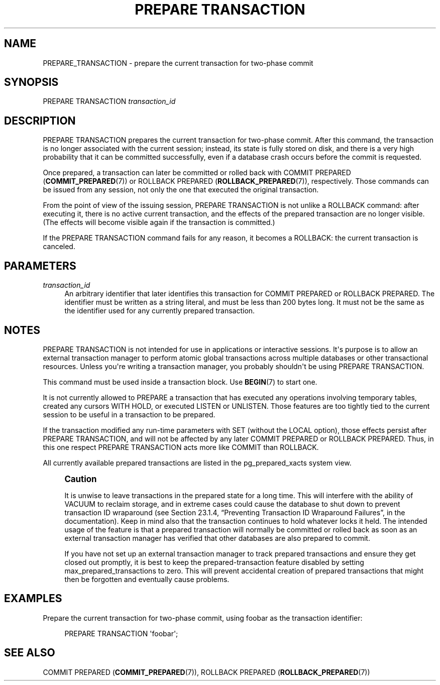 '\" t
.\"     Title: PREPARE TRANSACTION
.\"    Author: The PostgreSQL Global Development Group
.\" Generator: DocBook XSL Stylesheets v1.75.1 <http://docbook.sf.net/>
.\"      Date: 2010-09-16
.\"    Manual: PostgreSQL 9.0.0 Documentation
.\"    Source: PostgreSQL 9.0.0
.\"  Language: English
.\"
.TH "PREPARE TRANSACTION" "7" "2010-09-16" "PostgreSQL 9.0.0" "PostgreSQL 9.0.0 Documentation"
.\" -----------------------------------------------------------------
.\" * set default formatting
.\" -----------------------------------------------------------------
.\" disable hyphenation
.nh
.\" disable justification (adjust text to left margin only)
.ad l
.\" -----------------------------------------------------------------
.\" * MAIN CONTENT STARTS HERE *
.\" -----------------------------------------------------------------
.SH "NAME"
PREPARE_TRANSACTION \- prepare the current transaction for two\-phase commit
.\" PREPARE TRANSACTION
.SH "SYNOPSIS"
.sp
.nf
PREPARE TRANSACTION \fItransaction_id\fR
.fi
.SH "DESCRIPTION"
.PP
PREPARE TRANSACTION
prepares the current transaction for two\-phase commit\&. After this command, the transaction is no longer associated with the current session; instead, its state is fully stored on disk, and there is a very high probability that it can be committed successfully, even if a database crash occurs before the commit is requested\&.
.PP
Once prepared, a transaction can later be committed or rolled back with
COMMIT PREPARED (\fBCOMMIT_PREPARED\fR(7))
or
ROLLBACK PREPARED (\fBROLLBACK_PREPARED\fR(7)), respectively\&. Those commands can be issued from any session, not only the one that executed the original transaction\&.
.PP
From the point of view of the issuing session,
PREPARE TRANSACTION
is not unlike a
ROLLBACK
command: after executing it, there is no active current transaction, and the effects of the prepared transaction are no longer visible\&. (The effects will become visible again if the transaction is committed\&.)
.PP
If the
PREPARE TRANSACTION
command fails for any reason, it becomes a
ROLLBACK: the current transaction is canceled\&.
.SH "PARAMETERS"
.PP
\fItransaction_id\fR
.RS 4
An arbitrary identifier that later identifies this transaction for
COMMIT PREPARED
or
ROLLBACK PREPARED\&. The identifier must be written as a string literal, and must be less than 200 bytes long\&. It must not be the same as the identifier used for any currently prepared transaction\&.
.RE
.SH "NOTES"
.PP
PREPARE TRANSACTION
is not intended for use in applications or interactive sessions\&. It\(aqs purpose is to allow an external transaction manager to perform atomic global transactions across multiple databases or other transactional resources\&. Unless you\(aqre writing a transaction manager, you probably shouldn\(aqt be using
PREPARE TRANSACTION\&.
.PP
This command must be used inside a transaction block\&. Use
\fBBEGIN\fR(7)
to start one\&.
.PP
It is not currently allowed to
PREPARE
a transaction that has executed any operations involving temporary tables, created any cursors
WITH HOLD, or executed
LISTEN
or
UNLISTEN\&. Those features are too tightly tied to the current session to be useful in a transaction to be prepared\&.
.PP
If the transaction modified any run\-time parameters with
SET
(without the
LOCAL
option), those effects persist after
PREPARE TRANSACTION, and will not be affected by any later
COMMIT PREPARED
or
ROLLBACK PREPARED\&. Thus, in this one respect
PREPARE TRANSACTION
acts more like
COMMIT
than
ROLLBACK\&.
.PP
All currently available prepared transactions are listed in the
pg_prepared_xacts
system view\&.
.if n \{\
.sp
.\}
.RS 4
.it 1 an-trap
.nr an-no-space-flag 1
.nr an-break-flag 1
.br
.ps +1
\fBCaution\fR
.ps -1
.br
.PP
It is unwise to leave transactions in the prepared state for a long time\&. This will interfere with the ability of
VACUUM
to reclaim storage, and in extreme cases could cause the database to shut down to prevent transaction ID wraparound (see
Section 23.1.4, \(lqPreventing Transaction ID Wraparound Failures\(rq, in the documentation)\&. Keep in mind also that the transaction continues to hold whatever locks it held\&. The intended usage of the feature is that a prepared transaction will normally be committed or rolled back as soon as an external transaction manager has verified that other databases are also prepared to commit\&.
.PP
If you have not set up an external transaction manager to track prepared transactions and ensure they get closed out promptly, it is best to keep the prepared\-transaction feature disabled by setting
max_prepared_transactions
to zero\&. This will prevent accidental creation of prepared transactions that might then be forgotten and eventually cause problems\&.
.sp .5v
.RE
.SH "EXAMPLES"
.PP
Prepare the current transaction for two\-phase commit, using
foobar
as the transaction identifier:
.sp
.if n \{\
.RS 4
.\}
.nf
PREPARE TRANSACTION \(aqfoobar\(aq;
.fi
.if n \{\
.RE
.\}
.SH "SEE ALSO"
COMMIT PREPARED (\fBCOMMIT_PREPARED\fR(7)), ROLLBACK PREPARED (\fBROLLBACK_PREPARED\fR(7))
